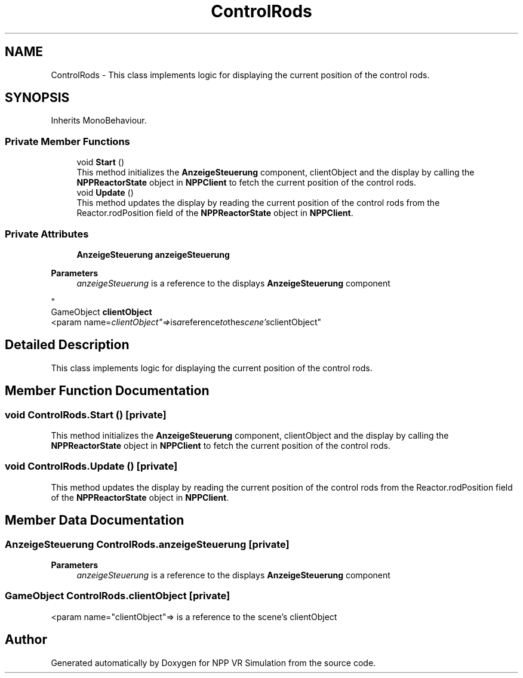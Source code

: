 .TH "ControlRods" 3 "Version 0.1" "NPP VR Simulation" \" -*- nroff -*-
.ad l
.nh
.SH NAME
ControlRods \- This class implements logic for displaying the current position of the control rods\&.  

.SH SYNOPSIS
.br
.PP
.PP
Inherits MonoBehaviour\&.
.SS "Private Member Functions"

.in +1c
.ti -1c
.RI "void \fBStart\fP ()"
.br
.RI "This method initializes the \fBAnzeigeSteuerung\fP component, clientObject and the display by calling the \fBNPPReactorState\fP object in \fBNPPClient\fP to fetch the current position of the control rods\&. "
.ti -1c
.RI "void \fBUpdate\fP ()"
.br
.RI "This method updates the display by reading the current position of the control rods from the Reactor\&.rodPosition field of the \fBNPPReactorState\fP object in \fBNPPClient\fP\&. "
.in -1c
.SS "Private Attributes"

.in +1c
.ti -1c
.RI "\fBAnzeigeSteuerung\fP \fBanzeigeSteuerung\fP"
.br
.RI "
.PP
\fBParameters\fP
.RS 4
\fIanzeigeSteuerung\fP is a reference to the displays \fBAnzeigeSteuerung\fP component 
.RE
.PP
"
.ti -1c
.RI "GameObject \fBclientObject\fP"
.br
.RI "<param name="clientObject"=> is a reference to the scene's clientObject"
.in -1c
.SH "Detailed Description"
.PP 
This class implements logic for displaying the current position of the control rods\&. 
.SH "Member Function Documentation"
.PP 
.SS "void ControlRods\&.Start ()\fR [private]\fP"

.PP
This method initializes the \fBAnzeigeSteuerung\fP component, clientObject and the display by calling the \fBNPPReactorState\fP object in \fBNPPClient\fP to fetch the current position of the control rods\&. 
.SS "void ControlRods\&.Update ()\fR [private]\fP"

.PP
This method updates the display by reading the current position of the control rods from the Reactor\&.rodPosition field of the \fBNPPReactorState\fP object in \fBNPPClient\fP\&. 
.SH "Member Data Documentation"
.PP 
.SS "\fBAnzeigeSteuerung\fP ControlRods\&.anzeigeSteuerung\fR [private]\fP"

.PP

.PP
\fBParameters\fP
.RS 4
\fIanzeigeSteuerung\fP is a reference to the displays \fBAnzeigeSteuerung\fP component 
.RE
.PP

.SS "GameObject ControlRods\&.clientObject\fR [private]\fP"

.PP
<param name="clientObject"=> is a reference to the scene's clientObject

.SH "Author"
.PP 
Generated automatically by Doxygen for NPP VR Simulation from the source code\&.
